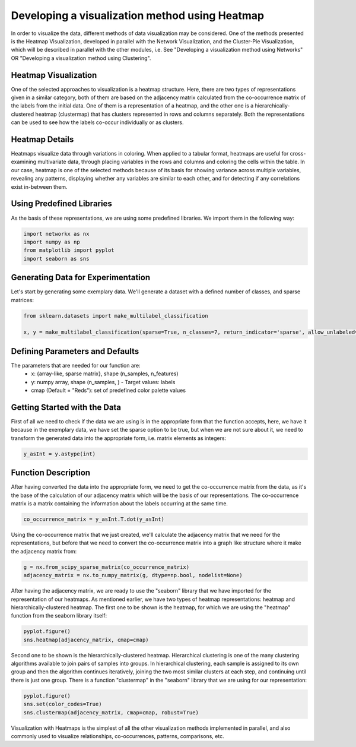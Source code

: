 .. _visualize_heatmap:

Developing a visualization method using Heatmap
================================================

In order to visualize the data, different methods of data visualization may be considered. One of the methods presented is the
Heatmap Visualization, developed in parallel with the Network Visualization, and the Cluster-Pie Visualization, which will be described
in parallel with the other modules, i.e. See "Developing a visualization method using Networks" OR "Developing a visualization method using Clustering".

Heatmap Visualization
---------------------

One of the selected approaches to visualization is a heatmap structure. Here, there are two types of representations given in a similar category, both
of them are based on the adjacency matrix calculated from the co-occurrence matrix of the labels from the initial data. One of them is a representation
of a heatmap, and the other one is a hierarchically-clustered heatmap (clustermap) that has clusters represented in rows and columns separately. Both
the representations can be used to see how the labels co-occur individually or as clusters.

Heatmap Details
---------------

Heatmaps visualize data through variations in coloring. When applied to a tabular format, heatmaps are useful for cross-examining multivariate data,
through placing variables in the rows and columns and coloring the cells within the table. In our case, heatmap is one of the selected methods because
of its basis for showing variance across multiple variables, revealing any patterns, displaying whether any variables are similar to each other, and for
detecting if any correlations exist in-between them.

Using Predefined Libraries
--------------------------

As the basis of these representations, we are using some predefined libraries. We import them in the following way:

.. code-block:: python

    import networkx as nx
    import numpy as np
    from matplotlib import pyplot
    import seaborn as sns

Generating Data for Experimentation
-----------------------------------

Let's start by generating some exemplary data. We'll generate a dataset with a defined number of classes, and sparse matrices:

.. code-block:: python

    from sklearn.datasets import make_multilabel_classification

    x, y = make_multilabel_classification(sparse=True, n_classes=7, return_indicator='sparse', allow_unlabeled=False)


Defining Parameters and Defaults
--------------------------------

The parameters that are needed for our function are:
    * x: {array-like, sparse matrix}, shape (n_samples, n_features)
    * y: numpy array, shape (n_samples, ) - Target values: labels
    * cmap (Default = "Reds"): set of predefined color palette values

Getting Started with the Data
-----------------------------
First of all we need to check if the data we are using is in the appropriate form that the function
accepts, here, we have it because in the exemplary data, we have set the sparse option to be true, but when we are not sure about it,
we need to transform the generated data into the appropriate form, i.e. matrix elements as integers:

.. code-block:: python

    y_asInt = y.astype(int)

Function Description
--------------------

After having converted the data into the appropriate form, we need to get the co-occurrence matrix from the data, as it's the base
of the calculation of our adjacency matrix which will be the basis of our representations. The co-occurrence matrix is a matrix containing
the information about the labels occurring at the same time.

.. code-block:: python

    co_occurrence_matrix = y_asInt.T.dot(y_asInt)

Using the co-occurrence matrix that we just created, we'll calculate the adjacency matrix that we need for the representations, but before that
we need to convert the co-occurrence matrix into a graph like structure where it make the adjacency matrix from:

.. code-block:: python

    g = nx.from_scipy_sparse_matrix(co_occurrence_matrix)
    adjacency_matrix = nx.to_numpy_matrix(g, dtype=np.bool, nodelist=None)

After having the adjacency matrix, we are ready to use the "seaborn" library that we have imported for the representation of our heatmaps. As
mentioned earlier, we have two types of heatmap representations: heatmap and hierarchically-clustered heatmap. The first one to be shown is the
heatmap, for which we are using the "heatmap" function from the seaborn library itself:

.. code-block:: python

    pyplot.figure()
    sns.heatmap(adjacency_matrix, cmap=cmap)

Second one to be shown is the hierarchically-clustered heatmap. Hierarchical clustering is one of the many clustering algorithms available to join
pairs of samples into groups. In hierarchical clustering, each sample is assigned to its own group and then the algorithm continues iteratively,
joining the two most similar clusters at each step, and continuing until there is just one group. There is a function "clustermap" in the "seaborn"
library that we are using for our representation:

.. code-block:: python

    pyplot.figure()
    sns.set(color_codes=True)
    sns.clustermap(adjacency_matrix, cmap=cmap, robust=True)


Visualization with Heatmaps is the simplest of all the other visualization methods implemented in parallel, and also commonly used to visualize relationships,
co-occurrences, patterns, comparisons, etc.
